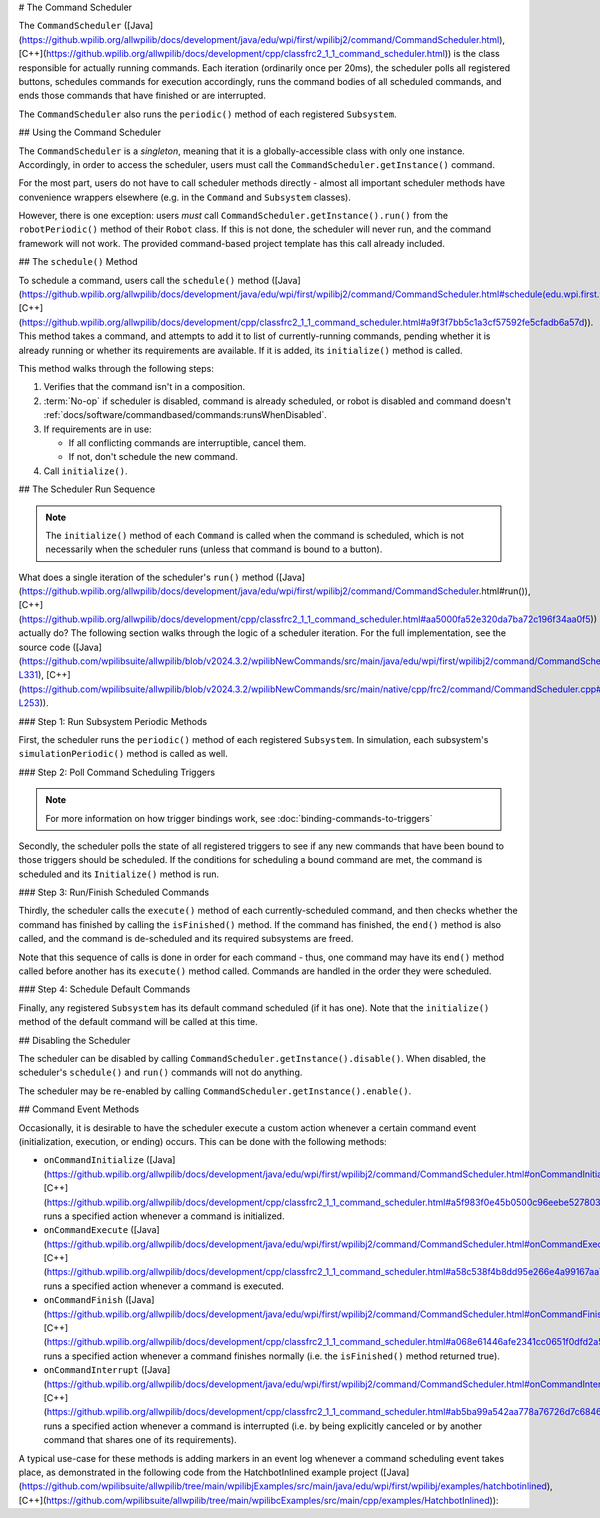 # The Command Scheduler

The ``CommandScheduler`` ([Java](https://github.wpilib.org/allwpilib/docs/development/java/edu/wpi/first/wpilibj2/command/CommandScheduler.html), [C++](https://github.wpilib.org/allwpilib/docs/development/cpp/classfrc2_1_1_command_scheduler.html)) is the class responsible for actually running commands.  Each iteration (ordinarily once per 20ms), the scheduler polls all registered buttons, schedules commands for execution accordingly, runs the command bodies of all scheduled commands, and ends those commands that have finished or are interrupted.

The ``CommandScheduler`` also runs the ``periodic()`` method of each registered ``Subsystem``.

## Using the Command Scheduler

The ``CommandScheduler`` is a *singleton*, meaning that it is a globally-accessible class with only one instance.  Accordingly, in order to access the scheduler, users must call the ``CommandScheduler.getInstance()`` command.

For the most part, users do not have to call scheduler methods directly - almost all important scheduler methods have convenience wrappers elsewhere (e.g. in the ``Command`` and ``Subsystem`` classes).

However, there is one exception: users *must* call ``CommandScheduler.getInstance().run()`` from the ``robotPeriodic()`` method of their ``Robot`` class.  If this is not done, the scheduler will never run, and the command framework will not work.  The provided command-based project template has this call already included.

## The ``schedule()`` Method

To schedule a command, users call the ``schedule()`` method ([Java](https://github.wpilib.org/allwpilib/docs/development/java/edu/wpi/first/wpilibj2/command/CommandScheduler.html#schedule(edu.wpi.first.wpilibj2.command.Command...)), [C++](https://github.wpilib.org/allwpilib/docs/development/cpp/classfrc2_1_1_command_scheduler.html#a9f3f7bb5c1a3cf57592fe5cfadb6a57d)).  This method takes a command, and attempts to add it to list of currently-running commands, pending whether it is already running or whether its requirements are available.  If it is added, its ``initialize()`` method is called.

This method walks through the following steps:

#. Verifies that the command isn't in a composition.
#. :term:`No-op` if scheduler is disabled, command is already scheduled, or robot is disabled and command doesn't :ref:`docs/software/commandbased/commands:runsWhenDisabled`.
#. If requirements are in use:

   * If all conflicting commands are interruptible, cancel them.
   * If not, don't schedule the new command.
#. Call ``initialize()``.

.. tab-set::

   .. tab-item:: Java
      :sync: tabcode-java

      .. remoteliteralinclude:: https://raw.githubusercontent.com/wpilibsuite/allwpilib/v2023.4.3/wpilibNewCommands/src/main/java/edu/wpi/first/wpilibj2/command/CommandScheduler.java
         :language: java
         :lines: 202-245
         :lineno-match:

      .. remoteliteralinclude:: https://raw.githubusercontent.com/wpilibsuite/allwpilib/v2023.4.3/wpilibNewCommands/src/main/java/edu/wpi/first/wpilibj2/command/CommandScheduler.java
         :language: java
         :lines: 181-191
         :lineno-match:

   .. tab-item:: C++ (Source)
      :sync: tabcode-c++

      .. remoteliteralinclude:: https://raw.githubusercontent.com/wpilibsuite/allwpilib/v2023.4.3/wpilibNewCommands/src/main/native/cpp/frc2/command/CommandScheduler.cpp
         :language: c++
         :lines: 114-159
         :lineno-match:

## The Scheduler Run Sequence

.. note:: The ``initialize()`` method of each ``Command`` is called when the command is scheduled, which is not necessarily when the scheduler runs (unless that command is bound to a button).

What does a single iteration of the scheduler's ``run()`` method ([Java](https://github.wpilib.org/allwpilib/docs/development/java/edu/wpi/first/wpilibj2/command/CommandScheduler.html#run()), [C++](https://github.wpilib.org/allwpilib/docs/development/cpp/classfrc2_1_1_command_scheduler.html#aa5000fa52e320da7ba72c196f34aa0f5)) actually do?  The following section walks through the logic of a scheduler iteration. For the full implementation, see the source code ([Java](https://github.com/wpilibsuite/allwpilib/blob/v2024.3.2/wpilibNewCommands/src/main/java/edu/wpi/first/wpilibj2/command/CommandScheduler.java#L252-L331), [C++](https://github.com/wpilibsuite/allwpilib/blob/v2024.3.2/wpilibNewCommands/src/main/native/cpp/frc2/command/CommandScheduler.cpp#L173-L253)).

### Step 1: Run Subsystem Periodic Methods

First, the scheduler runs the ``periodic()`` method of each registered ``Subsystem``. In simulation, each subsystem's ``simulationPeriodic()`` method is called as well.

.. tab-set::

   .. tab-item:: Java
      :sync: tabcode-java

      .. remoteliteralinclude:: https://raw.githubusercontent.com/wpilibsuite/allwpilib/v2023.4.3/wpilibNewCommands/src/main/java/edu/wpi/first/wpilibj2/command/CommandScheduler.java
         :language: java
         :lines: 278-285
         :lineno-match:

   .. tab-item:: C++ (Source)
      :sync: tabcode-c++

      .. remoteliteralinclude:: https://raw.githubusercontent.com/wpilibsuite/allwpilib/v2023.4.3/wpilibNewCommands/src/main/native/cpp/frc2/command/CommandScheduler.cpp
         :language: c++
         :lines: 183-190
         :lineno-match:

### Step 2: Poll Command Scheduling Triggers

.. note:: For more information on how trigger bindings work, see :doc:`binding-commands-to-triggers`

Secondly, the scheduler polls the state of all registered triggers to see if any new commands that have been bound to those triggers should be scheduled.  If the conditions for scheduling a bound command are met, the command is scheduled and its ``Initialize()`` method is run.

.. tab-set::

   .. tab-item:: Java
      :sync: tabcode-java

      .. remoteliteralinclude:: https://raw.githubusercontent.com/wpilibsuite/allwpilib/v2023.4.3/wpilibNewCommands/src/main/java/edu/wpi/first/wpilibj2/command/CommandScheduler.java
         :language: java
         :lines: 290-292
         :lineno-match:

   .. tab-item:: C++ (Source)
      :sync: tabcode-c++

      .. remoteliteralinclude:: https://raw.githubusercontent.com/wpilibsuite/allwpilib/v2023.4.3/wpilibNewCommands/src/main/native/cpp/frc2/command/CommandScheduler.cpp
         :language: c++
         :lines: 195-197
         :lineno-match:

### Step 3: Run/Finish Scheduled Commands

Thirdly, the scheduler calls the ``execute()`` method of each currently-scheduled command, and then checks whether the command has finished by calling the ``isFinished()`` method.  If the command has finished, the ``end()`` method is also called, and the command is de-scheduled and its required subsystems are freed.

Note that this sequence of calls is done in order for each command - thus, one command may have its ``end()`` method called before another has its ``execute()`` method called.  Commands are handled in the order they were scheduled.

.. tab-set::

   .. tab-item:: Java
      :sync: tabcode-java

      .. remoteliteralinclude:: https://raw.githubusercontent.com/wpilibsuite/allwpilib/v2023.4.3/wpilibNewCommands/src/main/java/edu/wpi/first/wpilibj2/command/CommandScheduler.java
         :language: java
         :lines: 295-325
         :lineno-match:
         :emphasize-lines: 16,21-22

   .. tab-item:: C++ (Source)
      :sync: tabcode-c++

      .. remoteliteralinclude:: https://raw.githubusercontent.com/wpilibsuite/allwpilib/v2023.4.3/wpilibNewCommands/src/main/native/cpp/frc2/command/CommandScheduler.cpp
         :language: c++
         :lines: 201-226
         :lineno-match:
         :emphasize-lines: 7,13-14

### Step 4: Schedule Default Commands

Finally, any registered ``Subsystem`` has its default command scheduled (if it has one).  Note that the ``initialize()`` method of the default command will be called at this time.

.. tab-set::

   .. tab-item:: Java
      :sync: tabcode-java

      .. remoteliteralinclude:: https://raw.githubusercontent.com/wpilibsuite/allwpilib/v2023.4.3/wpilibNewCommands/src/main/java/edu/wpi/first/wpilibj2/command/CommandScheduler.java
         :language: java
         :lines: 340-346
         :lineno-match:

   .. tab-item:: C++ (Source)
      :sync: tabcode-c++

      .. remoteliteralinclude:: https://raw.githubusercontent.com/wpilibsuite/allwpilib/v2023.4.3/wpilibNewCommands/src/main/native/cpp/frc2/command/CommandScheduler.cpp
         :language: c++
         :lines: 240-246
         :lineno-match:

## Disabling the Scheduler

The scheduler can be disabled by calling ``CommandScheduler.getInstance().disable()``.  When disabled, the scheduler's ``schedule()`` and ``run()`` commands will not do anything.

The scheduler may be re-enabled by calling ``CommandScheduler.getInstance().enable()``.

## Command Event Methods

Occasionally, it is desirable to have the scheduler execute a custom action whenever a certain command event (initialization, execution, or ending) occurs.  This can be done with the following methods:

- ``onCommandInitialize`` ([Java](https://github.wpilib.org/allwpilib/docs/development/java/edu/wpi/first/wpilibj2/command/CommandScheduler.html#onCommandInitialize(java.util.function.Consumer)), [C++](https://github.wpilib.org/allwpilib/docs/development/cpp/classfrc2_1_1_command_scheduler.html#a5f983f0e45b0500c96eebe52780324d4)) runs a specified action whenever a command is initialized.

- ``onCommandExecute`` ([Java](https://github.wpilib.org/allwpilib/docs/development/java/edu/wpi/first/wpilibj2/command/CommandScheduler.html#onCommandExecute(java.util.function.Consumer)), [C++](https://github.wpilib.org/allwpilib/docs/development/cpp/classfrc2_1_1_command_scheduler.html#a58c538f4b8dd95e266e4a99167aa7f99)) runs a specified action whenever a command is executed.

- ``onCommandFinish`` ([Java](https://github.wpilib.org/allwpilib/docs/development/java/edu/wpi/first/wpilibj2/command/CommandScheduler.html#onCommandFinish(java.util.function.Consumer)), [C++](https://github.wpilib.org/allwpilib/docs/development/cpp/classfrc2_1_1_command_scheduler.html#a068e61446afe2341cc0651f0dfd2a55f)) runs a specified action whenever a command finishes normally (i.e. the ``isFinished()`` method returned true).

- ``onCommandInterrupt`` ([Java](https://github.wpilib.org/allwpilib/docs/development/java/edu/wpi/first/wpilibj2/command/CommandScheduler.html#onCommandInterrupt(java.util.function.Consumer)), [C++](https://github.wpilib.org/allwpilib/docs/development/cpp/classfrc2_1_1_command_scheduler.html#ab5ba99a542aa778a76726d7c68461bf0)) runs a specified action whenever a command is interrupted (i.e. by being explicitly canceled or by another command that shares one of its requirements).

A typical use-case for these methods is adding markers in an event log whenever a command scheduling event takes place, as demonstrated in the following code from the HatchbotInlined example project ([Java](https://github.com/wpilibsuite/allwpilib/tree/main/wpilibjExamples/src/main/java/edu/wpi/first/wpilibj/examples/hatchbotinlined), [C++](https://github.com/wpilibsuite/allwpilib/tree/main/wpilibcExamples/src/main/cpp/examples/HatchbotInlined)):

.. tab-set::

   .. tab-item:: Java
      :sync: tabcode-java

      .. remoteliteralinclude:: https://raw.githubusercontent.com/wpilibsuite/allwpilib/v2024.1.1-beta-2/wpilibjExamples/src/main/java/edu/wpi/first/wpilibj/examples/hatchbotinlined/RobotContainer.java
         :language: java
         :lines: 73-88
         :lineno-match:

   .. tab-item:: C++ (Source)
      :sync: tabcode-c++

      .. remoteliteralinclude:: https://raw.githubusercontent.com/wpilibsuite/allwpilib/v2024.1.1-beta-2/wpilibcExamples/src/main/cpp/examples/HatchbotInlined/cpp/RobotContainer.cpp
         :language: c++
         :lines: 23-47
         :lineno-match:
